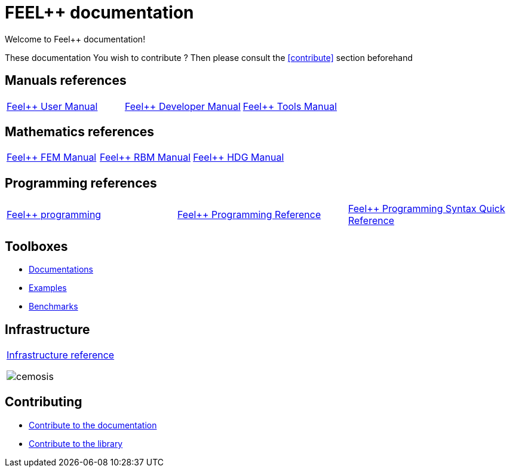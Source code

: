 = FEEL++ documentation

Welcome to Feel++ documentation!

These documentation
You wish to contribute ? Then please consult the <<contribute>> section
beforehand

== Manuals references

// @see supplemental-ui/js/cover_custom.js
[cols="3*"]
|====

a| 
xref:user:ROOT:index.adoc[Feel++ User Manual]
++++
<a href="/user/">
  <div id="mancover" class="cover">
    <div class="coverload">
      <div class="bounce1"></div>
      <div class="bounce2"></div>
      <div class="bounce3"></div>
    </div>
  </div>
</a>
++++
a|
xref:dev:ROOT:index.adoc[Feel++ Developer Manual]
++++
<a href="/dev/">
  <div id="devcover" class="cover">
    <div class="coverload">
      <div class="bounce1"></div>
      <div class="bounce2"></div>
      <div class="bounce3"></div>
    </div>
  </div>
</a>
++++
a|
xref:tools:ROOT:index.adoc[Feel++ Tools Manual]
++++
<a href="/tools/">
  <div id="toolscover" class="cover">
    <div class="coverload">
      <div class="bounce1"></div>
      <div class="bounce2"></div>
      <div class="bounce3"></div>
    </div>
  </div>
</a>
++++

|====

== Mathematics references

[cols="3*"]
|====

a|
xref:tools:fem:index.adoc[Feel++ FEM Manual]
++++
<a href="/math/fem">
<div id="femcover" class="cover">
  <div class="coverload">
      <div class="bounce1"></div>
      <div class="bounce2"></div>
      <div class="bounce3"></div>
  </div>
</div>
</a>
++++
a|
xref:tools:rbm:index.adoc[Feel++ RBM Manual]
++++
<a href="/math/rbm">
<div id="rbmcover" class="cover">
  <div class="coverload">
      <div class="bounce1"></div>
      <div class="bounce2"></div>
      <div class="bounce3"></div>
  </div>
</div>
</a>
++++
a|
xref:math:hdg:index.adoc[Feel++ HDG Manual]
++++
<a href="/math/hdg">
<div id="hdgcover" class="cover">
  <div class="coverload">
      <div class="bounce1"></div>
      <div class="bounce2"></div>
      <div class="bounce3"></div>
  </div>
</div>
</a>
++++

|====

== Programming references

[cols="3*"]
|====

a|
xref:tools:fem:index.adoc[Feel++ programming]
++++
<a href="/programming/user">
 <div id="progcover" class="cover">
  <div class="coverload">
      <div class="bounce1"></div>
      <div class="bounce2"></div>
      <div class="bounce3"></div>
   </div>
 </div>
</a>
++++
a|
xref:tools:fem:index.adoc[Feel++ Programming Reference]
++++
<a href="/programming/reference/">
<div id="progrefcover" class="cover">
  <div class="coverload">
    <div class="bounce1"></div>
    <div class="bounce2"></div>
    <div class="bounce3"></div>
  </div>
</div></a>
++++
a|
xref:programming:syntax:index.adoc[Feel++ Programming Syntax Quick Reference ]
++++
<div id="progsyntaxcover" class="cover">
  <div class="coverload">
    <div class="bounce1"></div>
    <div class="bounce2"></div>
    <div class="bounce3"></div>
  </div>
</div>
</a>
++++

|====

== Toolboxes

** xref:toolboxes:ROOT:index.adoc[Documentations]
** xref:examples:ROOT:index.adoc[Examples]
** xref:benchmarks:ROOT:index.adoc[Benchmarks]

== Infrastructure

[cols="1*"]
|====

a|
xref:infra:ROOT:index.adoc[Infrastructure reference]

image::clusters/ft2.jpg[cemosis]

|====

== Contributing

* xref:docs:contribute:index.adoc[Contribute to the documentation]
* xref:docs:contribute:library.adoc[Contribute to the library]
